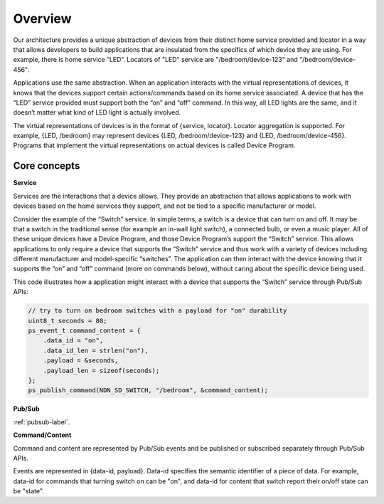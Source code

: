 Overview
=========

Our architecture provides a unique abstraction of devices from their distinct home service provided and locator in a way that allows developers to build applications that are insulated from the specifics of which device they are using. 
For example, there is home service “LED”. Locators of "LED" service are "/bedroom/device-123" and "/bedroom/device-456".

Applications use the same abstraction.
When an application interacts with the virtual representations of devices, it knows that the devices support certain actions/commands based on its home service associated. 
A device that has the “LED” service provided must support both the “on” and “off” command. 
In this way, all LED lights are the same, and it doesn’t matter what kind of LED light is actually involved.

The virtual representations of devices is in the format of {service, locator}.
Locator aggregation is supported.
For example, {LED, /bedroom} may represent devices {LED, /bedroom/device-123} and {LED, /bedroom/device-456}.
Programs that implement the virtual representations on actual devices is called Device Program.

Core concepts
-------------

**Service**

Services are the interactions that a device allows. 
They provide an abstraction that allows applications to work with devices based on the home services they support, and not be tied to a specific manufacturer or model.

Consider the example of the “Switch” service. 
In simple terms, a switch is a device that can turn on and off. 
It may be that a switch in the traditional sense (for example an in-wall light switch), a connected bulb, or even a music player. 
All of these unique devices have a Device Program, and those Device Program’s support the “Switch” service. 
This allows applications to only require a device that supports the “Switch” service and thus work with a variety of devices including different manufacturer and model-specific “switches”. 
The application can then interact with the device knowing that it supports the “on” and “off” command (more on commands below), without caring about the specific device being used.

This code illustrates how a application might interact with a device that supports the “Switch” service through Pub/Sub APIs:

.. code-block:: c

    // try to turn on bedroom switches with a payload for "on" durability
    uint8_t seconds = 80;
    ps_event_t command_content = {
        .data_id = "on",
        .data_id_len = strlen("on"),
        .payload = &seconds,
        .payload_len = sizeof(seconds);
    };
    ps_publish_command(NDN_SD_SWITCH, "/bedroom", &command_content);

**Pub/Sub**

:ref:`pubsub-label`.

**Command/Content**

Command and content are represented by Pub/Sub events and be published or subscribed separately through Pub/Sub APIs.

Events are represented in {data-id, payload}. 
Data-id specifies the semantic identifier of a piece of data.
For example, data-id for commands that turning switch on can be "on", and data-id for content that switch report their on/off state can be "state". 



